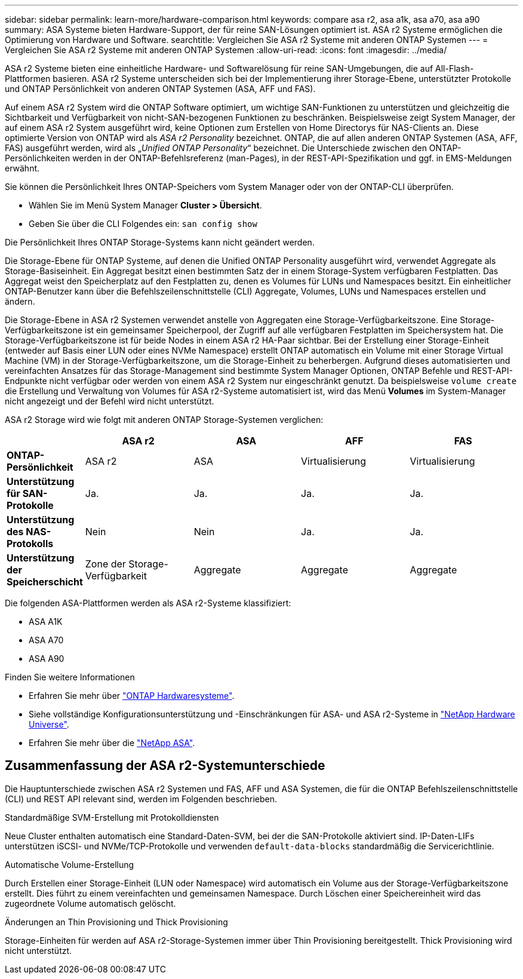 ---
sidebar: sidebar 
permalink: learn-more/hardware-comparison.html 
keywords: compare asa r2, asa a1k, asa a70, asa a90 
summary: ASA Systeme bieten Hardware-Support, der für reine SAN-Lösungen optimiert ist. ASA r2 Systeme ermöglichen die Optimierung von Hardware und Software. 
searchtitle: Vergleichen Sie ASA r2 Systeme mit anderen ONTAP Systemen 
---
= Vergleichen Sie ASA r2 Systeme mit anderen ONTAP Systemen
:allow-uri-read: 
:icons: font
:imagesdir: ../media/


[role="lead"]
ASA r2 Systeme bieten eine einheitliche Hardware- und Softwarelösung für reine SAN-Umgebungen, die auf All-Flash-Plattformen basieren. ASA r2 Systeme unterscheiden sich bei der Implementierung ihrer Storage-Ebene, unterstützter Protokolle und ONTAP Persönlichkeit von anderen ONTAP Systemen (ASA, AFF und FAS).

Auf einem ASA r2 System wird die ONTAP Software optimiert, um wichtige SAN-Funktionen zu unterstützen und gleichzeitig die Sichtbarkeit und Verfügbarkeit von nicht-SAN-bezogenen Funktionen zu beschränken. Beispielsweise zeigt System Manager, der auf einem ASA r2 System ausgeführt wird, keine Optionen zum Erstellen von Home Directorys für NAS-Clients an. Diese optimierte Version von ONTAP wird als _ASA r2 Personality_ bezeichnet. ONTAP, die auf allen anderen ONTAP Systemen (ASA, AFF, FAS) ausgeführt werden, wird als „_Unified ONTAP Personality_“ bezeichnet. Die Unterschiede zwischen den ONTAP-Persönlichkeiten werden in der ONTAP-Befehlsreferenz (man-Pages), in der REST-API-Spezifikation und ggf. in EMS-Meldungen erwähnt.

Sie können die Persönlichkeit Ihres ONTAP-Speichers vom System Manager oder von der ONTAP-CLI überprüfen.

* Wählen Sie im Menü System Manager *Cluster > Übersicht*.
* Geben Sie über die CLI Folgendes ein: `san config show`


Die Persönlichkeit Ihres ONTAP Storage-Systems kann nicht geändert werden.

Die Storage-Ebene für ONTAP Systeme, auf denen die Unified ONTAP Personality ausgeführt wird, verwendet Aggregate als Storage-Basiseinheit. Ein Aggregat besitzt einen bestimmten Satz der in einem Storage-System verfügbaren Festplatten. Das Aggregat weist den Speicherplatz auf den Festplatten zu, denen es Volumes für LUNs und Namespaces besitzt. Ein einheitlicher ONTAP-Benutzer kann über die Befehlszeilenschnittstelle (CLI) Aggregate, Volumes, LUNs und Namespaces erstellen und ändern.

Die Storage-Ebene in ASA r2 Systemen verwendet anstelle von Aggregaten eine Storage-Verfügbarkeitszone. Eine Storage-Verfügbarkeitszone ist ein gemeinsamer Speicherpool, der Zugriff auf alle verfügbaren Festplatten im Speichersystem hat. Die Storage-Verfügbarkeitszone ist für beide Nodes in einem ASA r2 HA-Paar sichtbar. Bei der Erstellung einer Storage-Einheit (entweder auf Basis einer LUN oder eines NVMe Namespace) erstellt ONTAP automatisch ein Volume mit einer Storage Virtual Machine (VM) in der Storage-Verfügbarkeitszone, um die Storage-Einheit zu beherbergen. Aufgrund dieses automatisierten und vereinfachten Ansatzes für das Storage-Management sind bestimmte System Manager Optionen, ONTAP Befehle und REST-API-Endpunkte nicht verfügbar oder werden von einem ASA r2 System nur eingeschränkt genutzt. Da beispielsweise `volume create` die Erstellung und Verwaltung von Volumes für ASA r2-Systeme automatisiert ist, wird das Menü *Volumes* im System-Manager nicht angezeigt und der Befehl wird nicht unterstützt.

ASA r2 Storage wird wie folgt mit anderen ONTAP Storage-Systemen verglichen:

[cols="1h,2,2,2,2"]
|===
|  | ASA r2 | ASA | AFF | FAS 


 a| 
*ONTAP-Persönlichkeit*
| ASA r2 | ASA | Virtualisierung | Virtualisierung 


 a| 
*Unterstützung für SAN-Protokolle*
| Ja. | Ja. | Ja. | Ja. 


 a| 
*Unterstützung des NAS-Protokolls*
| Nein | Nein | Ja. | Ja. 


 a| 
*Unterstützung der Speicherschicht*
| Zone der Storage-Verfügbarkeit | Aggregate | Aggregate | Aggregate 
|===
Die folgenden ASA-Plattformen werden als ASA r2-Systeme klassifiziert:

* ASA A1K
* ASA A70
* ASA A90


.Finden Sie weitere Informationen
* Erfahren Sie mehr über link:https://docs.netapp.com/us-en/ontap-systems-family/intro-family.html["ONTAP Hardwaresysteme"^].
* Siehe vollständige Konfigurationsunterstützung und -Einschränkungen für ASA- und ASA r2-Systeme in link:https://hwu.netapp.com/["NetApp Hardware Universe"^].
* Erfahren Sie mehr über die link:https://www.netapp.com/pdf.html?item=/media/85736-ds-4254-asa.pdf["NetApp ASA"^].




== Zusammenfassung der ASA r2-Systemunterschiede

Die Hauptunterschiede zwischen ASA r2 Systemen und FAS, AFF und ASA Systemen, die für die ONTAP Befehlszeilenschnittstelle (CLI) und REST API relevant sind, werden im Folgenden beschrieben.

.Standardmäßige SVM-Erstellung mit Protokolldiensten
Neue Cluster enthalten automatisch eine Standard-Daten-SVM, bei der die SAN-Protokolle aktiviert sind. IP-Daten-LIFs unterstützen iSCSI- und NVMe/TCP-Protokolle und verwenden `default-data-blocks` standardmäßig die Servicerichtlinie.

.Automatische Volume-Erstellung
Durch Erstellen einer Storage-Einheit (LUN oder Namespace) wird automatisch ein Volume aus der Storage-Verfügbarkeitszone erstellt. Dies führt zu einem vereinfachten und gemeinsamen Namespace. Durch Löschen einer Speichereinheit wird das zugeordnete Volume automatisch gelöscht.

.Änderungen an Thin Provisioning und Thick Provisioning
Storage-Einheiten für werden auf ASA r2-Storage-Systemen immer über Thin Provisioning bereitgestellt. Thick Provisioning wird nicht unterstützt.
